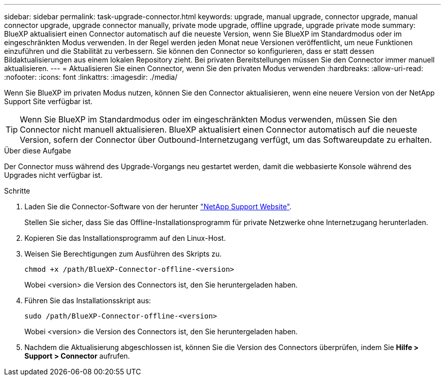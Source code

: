 ---
sidebar: sidebar 
permalink: task-upgrade-connector.html 
keywords: upgrade, manual upgrade, connector upgrade, manual connector upgrade, upgrade connector manually, private mode upgrade, offline upgrade, upgrade private mode 
summary: BlueXP aktualisiert einen Connector automatisch auf die neueste Version, wenn Sie BlueXP im Standardmodus oder im eingeschränkten Modus verwenden. In der Regel werden jeden Monat neue Versionen veröffentlicht, um neue Funktionen einzuführen und die Stabilität zu verbessern. Sie können den Connector so konfigurieren, dass er statt dessen Bildaktualisierungen aus einem lokalen Repository zieht. Bei privaten Bereitstellungen müssen Sie den Connector immer manuell aktualisieren. 
---
= Aktualisieren Sie einen Connector, wenn Sie den privaten Modus verwenden
:hardbreaks:
:allow-uri-read: 
:nofooter: 
:icons: font
:linkattrs: 
:imagesdir: ./media/


[role="lead"]
Wenn Sie BlueXP im privaten Modus nutzen, können Sie den Connector aktualisieren, wenn eine neuere Version von der NetApp Support Site verfügbar ist.


TIP: Wenn Sie BlueXP im Standardmodus oder im eingeschränkten Modus verwenden, müssen Sie den Connector nicht manuell aktualisieren. BlueXP aktualisiert einen Connector automatisch auf die neueste Version, sofern der Connector über Outbound-Internetzugang verfügt, um das Softwareupdate zu erhalten.

.Über diese Aufgabe
Der Connector muss während des Upgrade-Vorgangs neu gestartet werden, damit die webbasierte Konsole während des Upgrades nicht verfügbar ist.

.Schritte
. Laden Sie die Connector-Software von der herunter https://mysupport.netapp.com/site/products/all/details/cloud-manager/downloads-tab["NetApp Support Website"^].
+
Stellen Sie sicher, dass Sie das Offline-Installationsprogramm für private Netzwerke ohne Internetzugang herunterladen.

. Kopieren Sie das Installationsprogramm auf den Linux-Host.
. Weisen Sie Berechtigungen zum Ausführen des Skripts zu.
+
[source, cli]
----
chmod +x /path/BlueXP-Connector-offline-<version>
----
+
Wobei <version> die Version des Connectors ist, den Sie heruntergeladen haben.

. Führen Sie das Installationsskript aus:
+
[source, cli]
----
sudo /path/BlueXP-Connector-offline-<version>
----
+
Wobei <version> die Version des Connectors ist, den Sie heruntergeladen haben.

. Nachdem die Aktualisierung abgeschlossen ist, können Sie die Version des Connectors überprüfen, indem Sie *Hilfe > Support > Connector* aufrufen.

